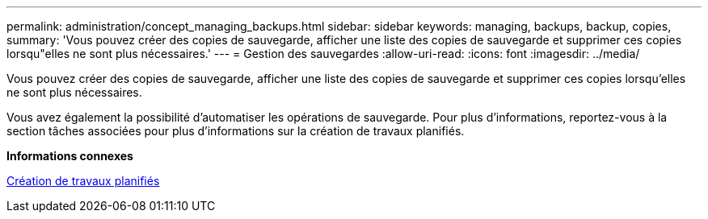 ---
permalink: administration/concept_managing_backups.html 
sidebar: sidebar 
keywords: managing, backups, backup, copies, 
summary: 'Vous pouvez créer des copies de sauvegarde, afficher une liste des copies de sauvegarde et supprimer ces copies lorsqu"elles ne sont plus nécessaires.' 
---
= Gestion des sauvegardes
:allow-uri-read: 
:icons: font
:imagesdir: ../media/


[role="lead"]
Vous pouvez créer des copies de sauvegarde, afficher une liste des copies de sauvegarde et supprimer ces copies lorsqu'elles ne sont plus nécessaires.

Vous avez également la possibilité d'automatiser les opérations de sauvegarde. Pour plus d'informations, reportez-vous à la section tâches associées pour plus d'informations sur la création de travaux planifiés.

*Informations connexes*

xref:task_creating_scheduled_jobs_using_sc_gui.adoc[Création de travaux planifiés]
